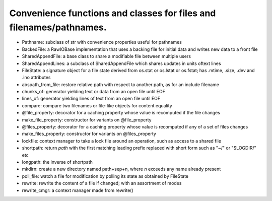 Convenience functions and classes for files and filenames/pathnames.
====================================================================

* Pathname: subclass of str with convenience properties useful for pathnames

* BackedFile: a RawIOBase implementation that uses a backing file for initial data and writes new data to a front file

* SharedAppendFile: a base class to share a modifiable file between multiple users

* SharedAppendLines: a subclass of SharedAppendFile which shares updates in units oftext lines

* FileState: a signature object for a file state derived from os.stat or os.lstat or os.fstat; has .mtime, .size, .dev and .ino attributes

* abspath_from_file: restore relative path with respect to another path, as for an include filename

* chunks_of: generator yielding text or data from an open file until EOF

* lines_of: generator yielding lines of text from an open file until EOF

* compare: compare two filenames or file-like objects for content equality

* @file_property: decorator for a caching property whose value is recomputed if the file changes

* make_file_property: constructor for variants on @file_property

* @files_property: decorator for a caching property whose value is recomputed if any of a set of files changes

* make_files_property: constructor for variants on @files_property

* lockfile: context manager to take a lock file around an operation, such as access to a shared file

* shortpath: return `path` with the first matching leading prefix replaced with short form such as "~/" or "$LOGDIR/" etc

* longpath: the inverse of shortpath

* mkdirn: create a new directory named path+sep+n, where `n` exceeds any name already present

* poll_file: watch a file for modification by polling its state as obtained by FileState

* rewrite: rewrite the content of a file if changed; with an assortment of modes

* rewrite_cmgr: a context manager made from rewrite()
